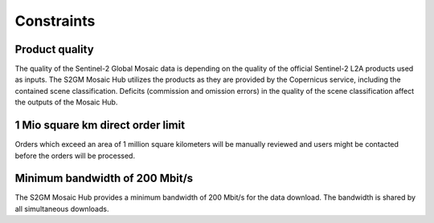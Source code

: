 ###########
Constraints
###########

Product quality
***************
The quality of the Sentinel-2 Global Mosaic data is depending on the quality of the official Sentinel-2 L2A products used as inputs.
The S2GM Mosaic Hub utilizes the products as they are provided by the Copernicus service, including the contained scene
classification. Deficits (commission and omission errors) in the quality of the scene classification affect the outputs
of the Mosaic Hub.


1 Mio square km direct order limit
**********************************
Orders which exceed an area of 1 million square kilometers will be manually reviewed and users might be contacted
before the orders will be processed.


Minimum bandwidth of 200 Mbit/s
*******************************
The S2GM Mosaic Hub provides a minimum bandwidth of 200 Mbit/s for the data download.
The bandwidth is shared by all simultaneous downloads.